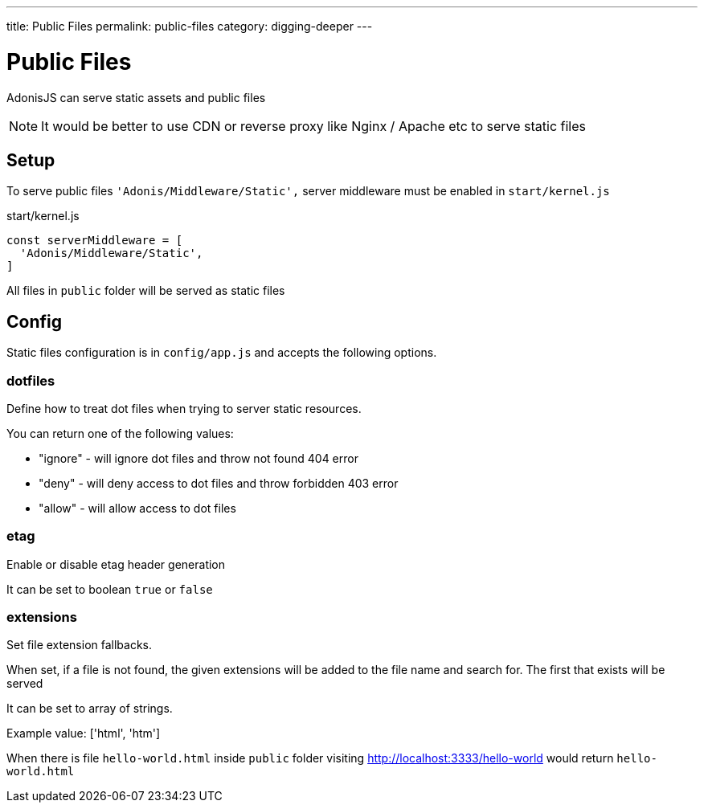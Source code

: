 ---
title: Public Files
permalink: public-files
category: digging-deeper
---

= Public Files

toc::[]

AdonisJS can serve static assets and public files

NOTE: It would be better to use CDN or reverse proxy like Nginx / Apache etc to serve static files

== Setup

To serve public files `'Adonis/Middleware/Static',` server middleware must be enabled in `start/kernel.js`

.start/kernel.js
[source, js]
----
const serverMiddleware = [
  'Adonis/Middleware/Static',
]
----

All files in `public` folder will be served as static files

== Config
Static files configuration is in `config/app.js` and accepts the following options.

=== dotfiles
Define how to treat dot files when trying to server static resources.

You can return one of the following values:

[ul-spaced]
- "ignore" - will ignore dot files and throw not found 404 error
- "deny" - will deny access to dot files and throw forbidden 403 error
- "allow" - will allow access to dot files

=== etag
Enable or disable etag header generation

It can be set to boolean `true` or `false`


=== extensions
Set file extension fallbacks.

When set, if a file is not found, the given
extensions will be added to the file name and search for. The first
that exists will be served

It can be set to array of strings.

Example value: ['html', 'htm']

When there is file `hello-world.html` inside `public` folder visiting http://localhost:3333/hello-world would return `hello-world.html`
